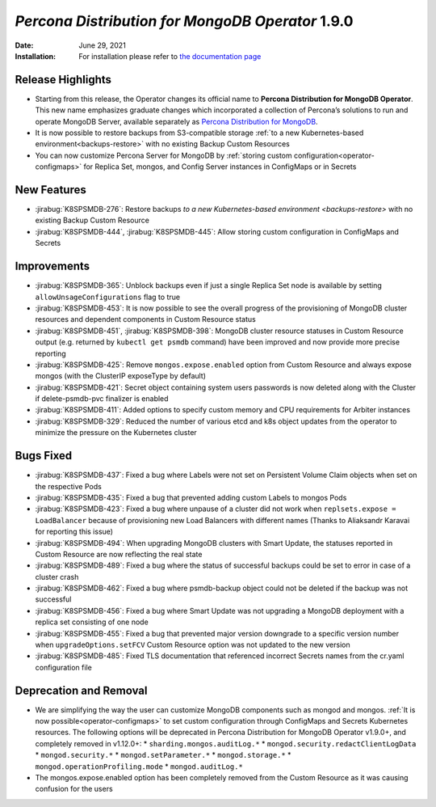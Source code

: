 .. rn:: 1.9.0

================================================================================
*Percona Distribution for MongoDB Operator* 1.9.0
================================================================================

:Date: June 29, 2021

:Installation: For installation please refer to `the documentation page <https://www.percona.com/doc/kubernetes-operator-for-psmongodb/index.html#installation>`_

Release Highlights
================================================================================

* Starting from this release, the Operator changes its official name to
  **Percona Distribution for MongoDB Operator**. This new name emphasizes
  graduate changes which incorporated a collection of Percona’s solutions to run
  and operate MongoDB Server, available separately as
  `Percona Distribution for MongoDB <https://www.percona.com/doc/percona-distribution-for-mongodb/4.2/index.html>`_.

* It is now possible to restore backups from S3-compatible storage
  :ref:`to a new Kubernetes-based environment<backups-restore>` with no existing
  Backup Custom Resources

* You can now customize Percona Server for MongoDB by
  :ref:`storing custom configuration<operator-configmaps>` for Replica Set,
  mongos, and Config Server instances in ConfigMaps or in Secrets

New Features
================================================================================

* :jirabug:`K8SPSMDB-276`: Restore backups
  `to a new Kubernetes-based environment <backups-restore>` with no existing
  Backup Custom Resource
* :jirabug:`K8SPSMDB-444`, :jirabug:`K8SPSMDB-445`: Allow storing custom
  configuration in ConfigMaps and Secrets

Improvements
================================================================================

* :jirabug:`K8SPSMDB-365`: Unblock backups even if just a single Replica Set
  node is available by setting ``allowUnsageConfigurations`` flag to true
* :jirabug:`K8SPSMDB-453`: It is now possible to see the overall progress of the
  provisioning of MongoDB cluster resources and dependent components in Custom
  Resource status
* :jirabug:`K8SPSMDB-451`, :jirabug:`K8SPSMDB-398`: MongoDB cluster resource
  statuses in Custom Resource output (e.g. returned by ``kubectl get psmdb``
  command) have been improved and now provide more precise reporting
* :jirabug:`K8SPSMDB-425`: Remove ``mongos.expose.enabled`` option from Custom
  Resource and always expose mongos (with the ClusterIP exposeType by default)
* :jirabug:`K8SPSMDB-421`: Secret object containing system users passwords is
  now deleted along with the Cluster if delete-psmdb-pvc finalizer is enabled
* :jirabug:`K8SPSMDB-411`: Added options to specify custom memory and CPU
  requirements for Arbiter instances
* :jirabug:`K8SPSMDB-329`: Reduced the number of various etcd and k8s object
  updates from the operator to minimize the pressure on the Kubernetes cluster

Bugs Fixed
================================================================================

* :jirabug:`K8SPSMDB-437`: Fixed a bug where Labels were not set on Persistent
  Volume Claim objects when set on the respective Pods
* :jirabug:`K8SPSMDB-435`: Fixed a bug that prevented adding custom Labels to
  mongos Pods
* :jirabug:`K8SPSMDB-423`: Fixed a bug where unpause of a cluster did not work
  when ``replsets.expose = LoadBalancer`` because of provisioning new Load
  Balancers with different names (Thanks to Aliaksandr Karavai for reporting
  this issue)
* :jirabug:`K8SPSMDB-494`: When upgrading MongoDB clusters with Smart Update,
  the statuses reported in Custom Resource are now reflecting the real state
* :jirabug:`K8SPSMDB-489`: Fixed a bug where the status of successful backups
  could be set to error in case of a cluster crash
* :jirabug:`K8SPSMDB-462`: Fixed a bug where psmdb-backup object could not be
  deleted if the backup was not successful
* :jirabug:`K8SPSMDB-456`: Fixed a bug where Smart Update was not upgrading a
  MongoDB deployment with a replica set consisting of one node
* :jirabug:`K8SPSMDB-455`: Fixed a bug that prevented major version downgrade to
  a specific version number when ``upgradeOptions.setFCV`` Custom Resource
  option was not updated to the new version
* :jirabug:`K8SPSMDB-485`: Fixed TLS documentation that referenced incorrect
  Secrets names from the cr.yaml configuration file

Deprecation and Removal
================================================================================

* We are simplifying the way the user can customize MongoDB components such as
  mongod and mongos. :ref:`It is now possible<operator-configmaps>`
  to set custom configuration through ConfigMaps and Secrets Kubernetes
  resources. The following options will be deprecated in Percona Distribution
  for MongoDB Operator v1.9.0+, and completely removed in v1.12.0+:
  * ``sharding.mongos.auditLog.*``
  * ``mongod.security.redactClientLogData``
  * ``mongod.security.*``
  * ``mongod.setParameter.*``
  * ``mongod.storage.*``
  * ``mongod.operationProfiling.mode``
  * ``mongod.auditLog.*``
* The mongos.expose.enabled option has been completely removed from the Custom
  Resource as it was causing confusion for the users


